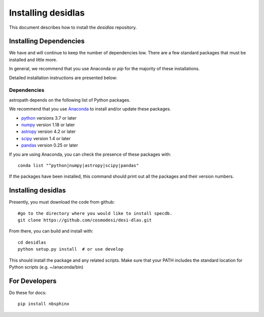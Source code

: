 *******************
Installing desidlas
*******************

This document describes how to install the `desidlas`
repository.

Installing Dependencies
=======================

We have and will continue to keep the number of dependencies low.
There are a few standard packages that must be installed
and little more.

In general, we recommend that you use Anaconda or
*pip* for the majority of these installations.

Detailed installation instructions are presented below:

Dependencies
------------

astropath depends on the following list of Python packages.

We recommend that you use `Anaconda <https://www.continuum.io/downloads/>`_
to install and/or update these packages.

* `python <http://www.python.org/>`_ versions 3.7 or later
* `numpy <http://www.numpy.org/>`_ version 1.18 or later
* `astropy <http://www.astropy.org/>`_ version 4.2 or later
* `scipy <http://www.scipy.org/>`_ version 1.4 or later
* `pandas <https://pandas.pydata.org/>`_ version 0.25 or later

If you are using Anaconda, you can check the presence of these packages with::

	conda list "^python|numpy|astropy|scipy|pandas"

If the packages have been installed, this command should print
out all the packages and their version numbers.

Installing desidlas
===================

Presently, you must download the code from github::

	#go to the directory where you would like to install specdb.
	git clone https://github.com/cosmodesi/desi-dlas.git

From there, you can build and install with::

	cd desidlas
	python setup.py install  # or use develop


This should install the package and any related scripts.
Make sure that your PATH includes the standard
location for Python scripts (e.g. ~/anaconda/bin)

For Developers
==============

Do these for docs::

    pip install nbsphinx


